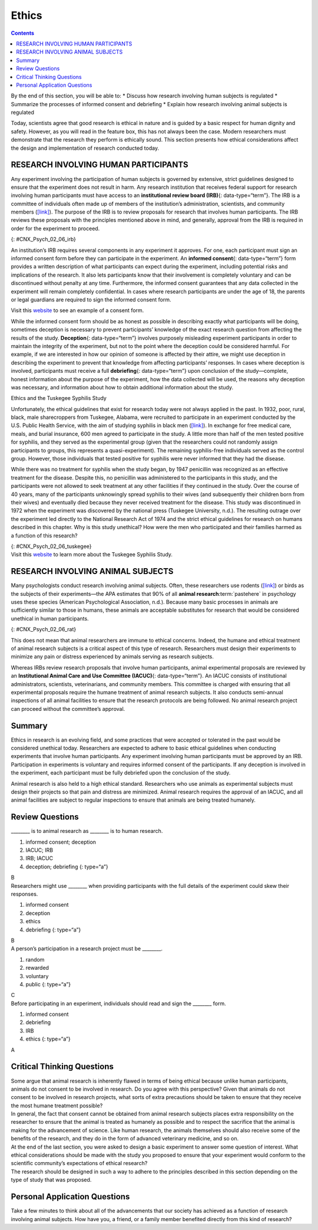 ======
Ethics
======



.. contents::
   :depth: 3
..

.. container::

   By the end of this section, you will be able to: \* Discuss how
   research involving human subjects is regulated \* Summarize the
   processes of informed consent and debriefing \* Explain how research
   involving animal subjects is regulated

Today, scientists agree that good research is ethical in nature and is
guided by a basic respect for human dignity and safety. However, as you
will read in the feature box, this has not always been the case. Modern
researchers must demonstrate that the research they perform is ethically
sound. This section presents how ethical considerations affect the
design and implementation of research conducted today.

RESEARCH INVOLVING HUMAN PARTICIPANTS
=====================================

Any experiment involving the participation of human subjects is governed
by extensive, strict guidelines designed to ensure that the experiment
does not result in harm. Any research institution that receives federal
support for research involving human participants must have access to an
**institutional review board (IRB)**\ {: data-type=“term”}. The IRB is a
committee of individuals often made up of members of the institution’s
administration, scientists, and community members
(`[link] <#CNX_Psych_02_06_irb>`__). The purpose of the IRB is to review
proposals for research that involves human participants. The IRB reviews
these proposals with the principles mentioned above in mind, and
generally, approval from the IRB is required in order for the experiment
to proceed.

|A photograph shows a group of people seated around tables in a meeting
room.|\ {: #CNX_Psych_02_06_irb}

An institution’s IRB requires several components in any experiment it
approves. For one, each participant must sign an informed consent form
before they can participate in the experiment. An **informed
consent**\ {: data-type=“term”} form provides a written description of
what participants can expect during the experiment, including potential
risks and implications of the research. It also lets participants know
that their involvement is completely voluntary and can be discontinued
without penalty at any time. Furthermore, the informed consent
guarantees that any data collected in the experiment will remain
completely confidential. In cases where research participants are under
the age of 18, the parents or legal guardians are required to sign the
informed consent form.

.. container:: psychology link-to-learning

   Visit this `website <http://openstax.org/l/consentform>`__ to see an
   example of a consent form.

While the informed consent form should be as honest as possible in
describing exactly what participants will be doing, sometimes deception
is necessary to prevent participants’ knowledge of the exact research
question from affecting the results of the study. **Deception**\ {:
data-type=“term”} involves purposely misleading experiment participants
in order to maintain the integrity of the experiment, but not to the
point where the deception could be considered harmful. For example, if
we are interested in how our opinion of someone is affected by their
attire, we might use deception in describing the experiment to prevent
that knowledge from affecting participants’ responses. In cases where
deception is involved, participants must receive a full
**debriefing**\ {: data-type=“term”} upon conclusion of the
study—complete, honest information about the purpose of the experiment,
how the data collected will be used, the reasons why deception was
necessary, and information about how to obtain additional information
about the study.

.. container:: psychology dig-deeper

   .. container::

      Ethics and the Tuskegee Syphilis Study

   Unfortunately, the ethical guidelines that exist for research today
   were not always applied in the past. In 1932, poor, rural, black,
   male sharecroppers from Tuskegee, Alabama, were recruited to
   participate in an experiment conducted by the U.S. Public Health
   Service, with the aim of studying syphilis in black men
   (`[link] <#CNX_Psych_02_06_tuskegee>`__). In exchange for free
   medical care, meals, and burial insurance, 600 men agreed to
   participate in the study. A little more than half of the men tested
   positive for syphilis, and they served as the experimental group
   (given that the researchers could not randomly assign participants to
   groups, this represents a quasi-experiment). The remaining
   syphilis-free individuals served as the control group. However, those
   individuals that tested positive for syphilis were never informed
   that they had the disease.

   While there was no treatment for syphilis when the study began, by
   1947 penicillin was recognized as an effective treatment for the
   disease. Despite this, no penicillin was administered to the
   participants in this study, and the participants were not allowed to
   seek treatment at any other facilities if they continued in the
   study. Over the course of 40 years, many of the participants
   unknowingly spread syphilis to their wives (and subsequently their
   children born from their wives) and eventually died because they
   never received treatment for the disease. This study was discontinued
   in 1972 when the experiment was discovered by the national press
   (Tuskegee University, n.d.). The resulting outrage over the
   experiment led directly to the National Research Act of 1974 and the
   strict ethical guidelines for research on humans described in this
   chapter. Why is this study unethical? How were the men who
   participated and their families harmed as a function of this
   research?

   |A photograph shows a person administering an injection.|\ {:
   #CNX_Psych_02_06_tuskegee}

.. container:: psychology link-to-learning

   Visit this `website <https://www.cdc.gov/tuskegee/timeline.htm>`__ to
   learn more about the Tuskegee Syphilis Study.

RESEARCH INVOLVING ANIMAL SUBJECTS
==================================

Many psychologists conduct research involving animal subjects. Often,
these researchers use rodents (`[link] <#CNX_Psych_02_06_rat>`__) or
birds as the subjects of their experiments—the APA estimates that 90% of
all **animal research**:term:`pastehere` in psychology
uses these species (American Psychological Association, n.d.). Because
many basic processes in animals are sufficiently similar to those in
humans, these animals are acceptable substitutes for research that would
be considered unethical in human participants.

|A photograph shows a rat.|\ {: #CNX_Psych_02_06_rat}

This does not mean that animal researchers are immune to ethical
concerns. Indeed, the humane and ethical treatment of animal research
subjects is a critical aspect of this type of research. Researchers must
design their experiments to minimize any pain or distress experienced by
animals serving as research subjects.

Whereas IRBs review research proposals that involve human participants,
animal experimental proposals are reviewed by an **Institutional Animal
Care and Use Committee (IACUC)**\ {: data-type=“term”}. An IACUC
consists of institutional administrators, scientists, veterinarians, and
community members. This committee is charged with ensuring that all
experimental proposals require the humane treatment of animal research
subjects. It also conducts semi-annual inspections of all animal
facilities to ensure that the research protocols are being followed. No
animal research project can proceed without the committee’s approval.

Summary
=======

Ethics in research is an evolving field, and some practices that were
accepted or tolerated in the past would be considered unethical today.
Researchers are expected to adhere to basic ethical guidelines when
conducting experiments that involve human participants. Any experiment
involving human participants must be approved by an IRB. Participation
in experiments is voluntary and requires informed consent of the
participants. If any deception is involved in the experiment, each
participant must be fully debriefed upon the conclusion of the study.

Animal research is also held to a high ethical standard. Researchers who
use animals as experimental subjects must design their projects so that
pain and distress are minimized. Animal research requires the approval
of an IACUC, and all animal facilities are subject to regular
inspections to ensure that animals are being treated humanely.

Review Questions
================

.. container::

   .. container::

      \_______\_ is to animal research as \_______\_ is to human
      research.

      1. informed consent; deception
      2. IACUC; IRB
      3. IRB; IACUC
      4. deception; debriefing {: type=“a”}

   .. container::
      :name: eip-idm23000016

      B

.. container::

   .. container::

      Researchers might use \_______\_ when providing participants with
      the full details of the experiment could skew their responses.

      1. informed consent
      2. deception
      3. ethics
      4. debriefing {: type=“a”}

   .. container::
      :name: eip-idm73218576

      B

.. container::

   .. container::

      A person’s participation in a research project must be \________.

      1. random
      2. rewarded
      3. voluntary
      4. public {: type=“a”}

   .. container::
      :name: eip-idm7738432

      C

.. container::

   .. container::

      Before participating in an experiment, individuals should read and
      sign the \_______\_ form.

      1. informed consent
      2. debriefing
      3. IRB
      4. ethics {: type=“a”}

   .. container::
      :name: eip-idm75617056

      A

Critical Thinking Questions
===========================

.. container::

   .. container::

      Some argue that animal research is inherently flawed in terms of
      being ethical because unlike human participants, animals do not
      consent to be involved in research. Do you agree with this
      perspective? Given that animals do not consent to be involved in
      research projects, what sorts of extra precautions should be taken
      to ensure that they receive the most humane treatment possible?

   .. container::

      In general, the fact that consent cannot be obtained from animal
      research subjects places extra responsibility on the researcher to
      ensure that the animal is treated as humanely as possible and to
      respect the sacrifice that the animal is making for the
      advancement of science. Like human research, the animals
      themselves should also receive some of the benefits of the
      research, and they do in the form of advanced veterinary medicine,
      and so on.

.. container::

   .. container::

      At the end of the last section, you were asked to design a basic
      experiment to answer some question of interest. What ethical
      considerations should be made with the study you proposed to
      ensure that your experiment would conform to the scientific
      community’s expectations of ethical research?

   .. container::

      The research should be designed in such a way to adhere to the
      principles described in this section depending on the type of
      study that was proposed.

Personal Application Questions
==============================

.. container::

   .. container::

      Take a few minutes to think about all of the advancements that our
      society has achieved as a function of research involving animal
      subjects. How have you, a friend, or a family member benefited
      directly from this kind of research?

.. glossary::

   debriefing
      when an experiment involved deception, participants are told
      complete and truthful information about the experiment at its
      conclusion ^
   deception
      purposely misleading experiment participants in order to maintain
      the integrity of the experiment ^
   informed consent
      process of informing a research participant about what to expect
      during an experiment, any risks involved, and the implications of
      the research, and then obtaining the person’s consent to
      participate ^
   Institutional Animal Care and Use Committee (IACUC)
      committee of administrators, scientists, veterinarians, and
      community members that reviews proposals for research involving
      non-human animals ^
   Institutional Review Board (IRB)
      committee of administrators, scientists, and community members
      that reviews proposals for research involving human participants

.. |A photograph shows a group of people seated around tables in a meeting room.| image:: ../resources/CNX_Psych_02_06_irb.jpg
.. |A photograph shows a person administering an injection.| image:: ../resources/CNX_Psych_02_06_tuskegee.jpg
.. |A photograph shows a rat.| image:: ../resources/CNX_Psych_02_06_rat.jpg
